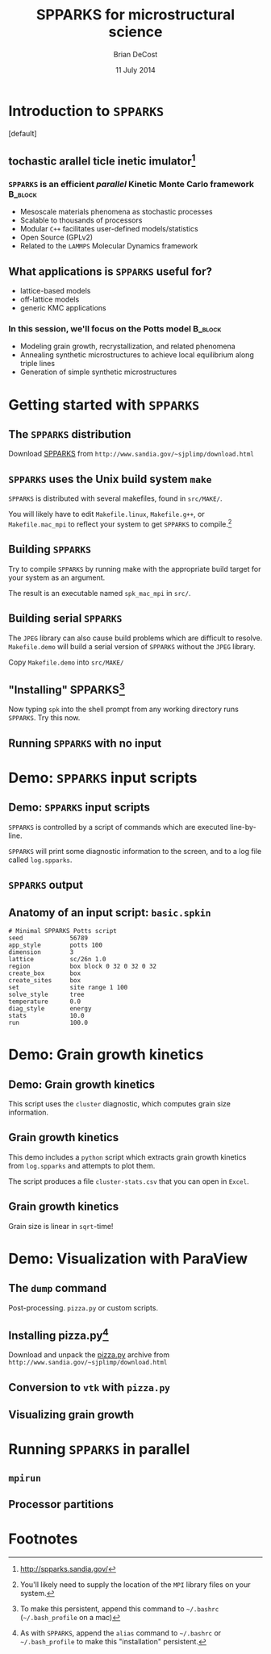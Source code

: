 #+TITLE: SPPARKS for microstructural science
#+AUTHOR: Brian DeCost
#+EMAIL: bdecost@andrew.cmu.edu
#+DATE: 11 July 2014
#+OPTIONS: H:3 num:t toc:nil \n:nil @:t ::t |:t ^:t -:t f:t *:t <:t
#+OPTIONS: TeX:t LaTeX:t skip:nil d:nil todo:t pri:nil tags:not-in-toc
#+startup: beamer
#+LaTeX_CLASS: beamer
#+LaTeX_CLASS_OPTIONS: [mathserif,xcolor=dvipsnames]
#+BEAMER_FRAME_LEVEL: 2
#+latex_header: \mode<beamer>{\usetheme{Berkeley}}
#+latex_header: \mode<beamer>{\usecolortheme{seahorse}}
#+latex_header: \setbeamertemplate{navigation symbols}{}
#+latex_header: \setbeamertemplate{footline}[frame number]
#+latex_header: \setbeamertemplate{blocks}[rounded] 
#+latex_header: \usepackage{enumitem}
#+latex_header: \setitemize{itemsep=1ex,leftmargin=1cm,labelindent=\parindent,label=$\triangleright$}
#+latex_header: \graphicspath{{images/}}
#+latex_header: \setbeamerfont{title}{family=\rm}
#+latex_header: \setbeamerfont{author}{family=\rm}
#+latex_header: \setbeamerfont{date}{family=\rm}
#+latex_header: \setbeamerfont{frametitle}{family=\rm}
# #+latex_header: \usebackgroundtemplate{\includegraphics[width=\paperwidth]{spkcode-1}}
#+latex_header: \setbeamertemplate{background canvas}{ \begin{picture}(0,0) \put(45,-301){\includegraphics[width=\paperwidth]{spkcode-1}} \end{picture}}
#+BEAMER_HEADER_EXTRA: \title[SPPARKS]{SPPARKS for microstructural science}
#+BEAMER_HEADER_EXTRA: \author[]{Brian DeCost}
#+latex_header: \newcommand{\e}[1]{\textcolor{Periwinkle}{#1}}


* Introduction to =SPPARKS=
\setbeamertemplate{background canvas}[default] 
** \e{S}tochastic \e{P}arallel \e{PAR}ticle \e{K}inetic \e{S}imulator[fn:1]
*** ~SPPARKS~ is an efficient \emph{parallel} Kinetic Monte Carlo framework :B_block:
    :PROPERTIES:
    :BEAMER_env: block
    :END:
    - Mesoscale materials phenomena as stochastic processes
    - Scalable to thousands of processors
    - Modular ~C++~ facilitates user-defined models/statistics
    - Open Source (GPLv2)
    - Related to the ~LAMMPS~ Molecular Dynamics framework

** What applications is ~SPPARKS~ useful for?
   - lattice-based models
   - off-lattice models
   - generic KMC applications
*** In this session, we'll focus on the Potts model		    :B_block:
    :PROPERTIES:
    :BEAMER_env: block
    :END:
- Modeling grain growth, recrystallization, and related phenomena
- Annealing synthetic microstructures to achieve local equilibrium along triple lines
- Generation of simple synthetic microstructures

# ** Spatially decomposed parallelization

* Getting started with =SPPARKS=
** The =SPPARKS= distribution
Download [[http://www.sandia.gov/~sjplimp/download.html][SPPARKS]] from =http://www.sandia.gov/~sjplimp/download.html=
\bigskip
\begin{block}{Unpack the ~SPPARKS~ source archive}
#+BEGIN_SRC shell
mkdir -p ~/Software && cd ~/Software
tar xvzf ~/Downloads/spparks.tar.gz
cd spparks*/src
ls ~/Software/spparks*/
#+END_SRC
\end{block}
\bigskip

\includegraphics[width=\textwidth]{ls-1}

** =SPPARKS= uses the Unix build system =make=
~SPPARKS~ is distributed with several makefiles, found in ~src/MAKE/~. 

\bigskip
\includegraphics[width=\textwidth]{make-dir-1}
\bigskip

You will likely have to edit ~Makefile.linux~, ~Makefile.g++~, or ~Makefile.mac_mpi~ to reflect your system to get ~SPPARKS~ to compile.[fn:3]

** Building =SPPARKS=

Try to compile =SPPARKS= by running make with the appropriate build target for your system as an argument.

\bigskip
\begin{block}{Building SPPARKS using ~Makefile.mac\_mpi~}
#+BEGIN_SRC shell
make -j4 mac_mpi
#+END_SRC
\end{block}
\bigskip

The result is an executable named ~spk_mac_mpi~ in ~src/~.

** Building serial ~SPPARKS~
The ~JPEG~ library can also cause build problems which are difficult to resolve.
~Makefile.demo~ will build a serial version of ~SPPARKS~ without the ~JPEG~ library.
\begin{block}{First build the ~MPI~ stubs:}
#+BEGIN_SRC shell
cd STUBS
make
cd ..
#+END_SRC
\end{block}

Copy ~Makefile.demo~ into ~src/MAKE/~

\begin{block}{Build the demo version of ~SPPARKS~}
#+BEGIN_SRC shell
make demo
#+END_SRC
\end{block}

** "Installing" SPPARKS[fn:2]
\begin{block}
{To avoid copying the ~SPPARKS~ executable or typing the full path to it repeatedly, define a \emph{shell alias}:}
#+BEGIN_SRC shell
alias spk='~/Software/spparks*/src/spk_demo'
#+END_SRC
\end{block}

\bigskip

Now typing ~spk~ into the shell prompt from any working directory runs ~SPPARKS~. Try this now.

** Running ~SPPARKS~ with no input
\begin{block}{~SPPARKS~ reads commands from ~stdin~}
\includegraphics[width=\textwidth]{spk} \\
Press ~Ctrl-C~ to exit.
\end{block}


* Demo: =SPPARKS= input scripts
** Demo: =SPPARKS= input scripts
=SPPARKS= is controlled by a script of commands which are executed line-by-line.

\bigskip

\begin{block}{Run the ~basic~ demo}
#+BEGIN_SRC shell
cd ~/Downloads/spparks-demo-master/demos/basic
spk < basic.spkin
#+END_SRC
\end{block}

\bigskip

=SPPARKS= will print some diagnostic information to the screen, and to a log file called ~log.spparks~.

** =SPPARKS= output
\includegraphics[width=0.9\textwidth]{basic-1}

** Anatomy of an  input script: =basic.spkin=
#+BEGIN_SRC shell
# Minimal SPPARKS Potts script
seed             56789
app_style        potts 100
dimension        3
lattice          sc/26n 1.0
region           box block 0 32 0 32 0 32
create_box       box
create_sites     box
set              site range 1 100
solve_style      tree
temperature      0.0
diag_style       energy
stats            10.0
run              100.0
#+END_SRC

* Demo: Grain growth kinetics
** Demo: Grain growth kinetics
\begin{block}{Run the ~grain-growth-kinetics~ demo}
#+BEGIN_SRC shell
cd ../grain-growth-kinetics
spk < potts2d.spkin
#+END_SRC
\end{block}
\bigskip
This script uses the ~cluster~ diagnostic, which computes grain size information.

** Grain growth kinetics
This demo includes a ~python~ script which extracts grain growth kinetics from ~log.spparks~ and attempts to plot them.
\bigskip
\begin{block}{Run the ~python~ script}
#+BEGIN_SRC shell
python parse_log.py log.spparks
#+END_SRC
\end{block}
\bigskip

The script produces a file ~cluster-stats.csv~ that you can open in ~Excel~.

** Grain growth kinetics
Grain size is linear in ~sqrt~-time!
\includegraphics[width=\textwidth]{kinetics}

* Demo: Visualization with ParaView
** The =dump= command
Post-processing. =pizza.py= or custom scripts.
** Installing pizza.py[fn:4]
Download and unpack the [[http://www.sandia.gov/~sjplimp/download.html][pizza.py]] archive from =http://www.sandia.gov/~sjplimp/download.html=
\bigskip
\begin{block}{Unpack the ~SPPARKS~ source archive}
#+BEGIN_SRC shell
mkdir -p ~/Software && cd ~/Software
tar xvzf ~/Downloads/pizza.tar.gz
cd -
alias pizza='python -i ~/Software/pizza*/src/pizza.py'
#+END_SRC
\end{block}
\bigskip

** Conversion to =vtk= with =pizza.py=
** Visualizing grain growth
\hfill
\includegraphics[width=0.3\textwidth]{init}
\hfill
\includegraphics[width=0.3\textwidth]{mid}
\hfill
\includegraphics[width=0.3\textwidth]{end}
\hfill

* Running =SPPARKS= in parallel
** =mpirun=
** Processor partitions

* Footnotes

[fn:1] [[http://spparks.sandia.gov/]]

[fn:2] To make this persistent, append this command to =~/.bashrc= (=~/.bash_profile= on a mac)

[fn:3] You'll likely need to supply the location of the =MPI= library files on your system.

[fn:4] As with =SPPARKS=, append the =alias= command to =~/.bashrc= or =~/.bash_profile= to make this "installation" persistent.

